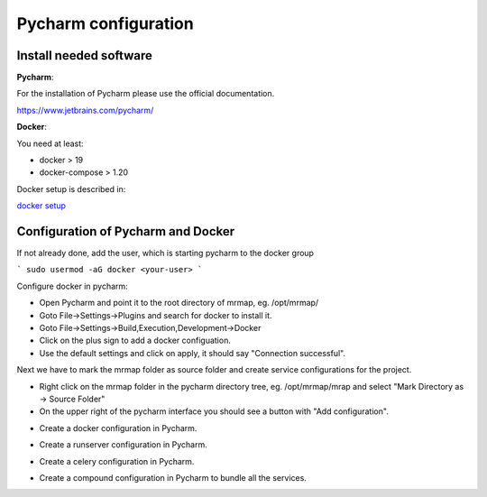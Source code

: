 .. _development-pycharm-cfg:


=====================
Pycharm configuration
=====================


Install needed software
************************************

 
**Pycharm**:

For the installation of Pycharm please use the official documentation.

https://www.jetbrains.com/pycharm/

**Docker**:

You need at least:

* docker > 19
* docker-compose > 1.20

Docker setup is described in:

`docker setup <https://mrmap-community.github.io/mrmap/development/docker.html>`_


Configuration of Pycharm and Docker
************************************

If not already done, add the user, which is starting pycharm to the docker group

```
sudo usermod -aG docker <your-user>
```

Configure docker in pycharm:

* Open Pycharm and point it to the root directory of mrmap, eg. /opt/mrmap/
* Goto File->Settings->Plugins and search for docker to install it.
* Goto File->Settings->Build,Execution,Development->Docker
* Click on the plus sign to add a docker configuation.
* Use the default settings and click on apply, it should say "Connection successful".

.. image:: ../images/docker_pycharm_settings.png
  :width: 800
  :alt: docker pycharm settings

Next we have to mark the mrmap folder as source folder and
create service configurations for the project.

* Right click on the mrmap folder in the pycharm directory tree, eg. /opt/mrmap/mrap
  and select "Mark Directory as -> Source Folder"

* On the upper right of the pycharm interface you should see a button with "Add configuration".

.. image:: ../images/add_pycharm_configuration.png
  :width: 800
  :alt: add pycharm settings

* Create a docker configuration in Pycharm.

.. image:: ../images/docker_pycharm_configuration.png
  :width: 800
  :alt: add pycharm settings

* Create a runserver configuration in Pycharm.

.. image:: ../images/runserver_pycharm_configuration.png
  :width: 800
  :alt: runserver pycharm settings


* Create a celery configuration in Pycharm.

.. image:: ../images/celery_pycharm_configuration.png
  :width: 800
  :alt: celery pycharm settings

* Create a compound configuration in Pycharm to bundle all the services.

.. image:: ../images/compound_pycharm_configuration.png
  :width: 800
  :alt: compound pycharm configuration
